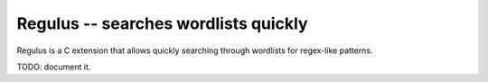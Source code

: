 .. _regulus:

Regulus -- searches wordlists quickly
=====================================

Regulus is a C extension that allows quickly searching through wordlists for
regex-like patterns.

TODO: document it.

